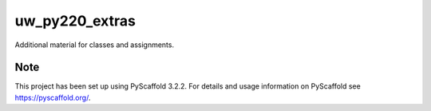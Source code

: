===============
uw_py220_extras
===============


Additional material for classes and assignments.

Note
====

This project has been set up using PyScaffold 3.2.2. For details and usage
information on PyScaffold see https://pyscaffold.org/.
